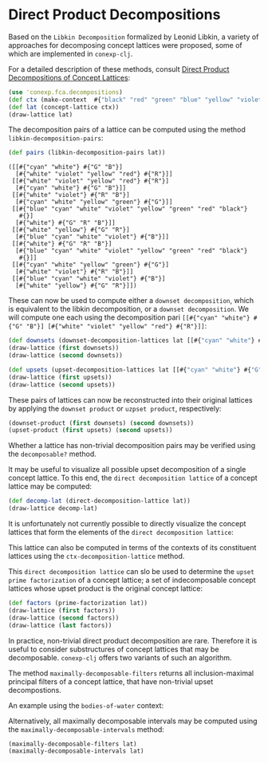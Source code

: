 #+property: header-args :wrap src text
#+property: header-args:text :eval never

* Direct Product Decompositions

Based on the ~Libkin Decomposition~ formalized by Leonid Libkin, a variety of approaches for decomposing concept lattices were proposed, some of which are implemented in ~conexp-clj~.

For a detailed description of these methods, consult [[https://doi.org/10.17170/kobra-2025021510916][Direct Product Decompositions of Concept Lattices]]:

#+begin_src clojure
(use 'conexp.fca.decompositions)
(def ctx (make-context  #{"black" "red" "green" "blue" "yellow" "violet" "cyan" "white"}#{"R" "G" "B"} #{["red" "R"] ["green" "G"] ["blue" "B"] ["yellow" "R"] ["yellow" "G"] ["violet" "R"] ["violet" "B"] ["cyan" "G"] ["cyan" "B"] ["white" "R"] ["white" "G"] ["white" "B"]}))
(def lat (concept-lattice ctx))
(draw-lattice lat)
#+end_src


[[./images/rgb-lattice.png]]


The decomposition pairs of a lattice can be computed using the method ~libkin-decomposition-pairs~:

#+begin_src clojure :exports both
(def pairs (libkin-decomposition-pairs lat))
#+end_src

#+RESULTS:
#+begin_src text
([[#{"cyan" "white"} #{"G" "B"}]
  [#{"white" "violet" "yellow" "red"} #{"R"}]]
 [[#{"white" "violet" "yellow" "red"} #{"R"}]
  [#{"cyan" "white"} #{"G" "B"}]]
 [[#{"white" "violet"} #{"R" "B"}]
  [#{"cyan" "white" "yellow" "green"} #{"G"}]]
 [[#{"blue" "cyan" "white" "violet" "yellow" "green" "red" "black"}
   #{}]
  [#{"white"} #{"G" "R" "B"}]]
 [[#{"white" "yellow"} #{"G" "R"}]
  [#{"blue" "cyan" "white" "violet"} #{"B"}]]
 [[#{"white"} #{"G" "R" "B"}]
  [#{"blue" "cyan" "white" "violet" "yellow" "green" "red" "black"}
   #{}]]
 [[#{"cyan" "white" "yellow" "green"} #{"G"}]
  [#{"white" "violet"} #{"R" "B"}]]
 [[#{"blue" "cyan" "white" "violet"} #{"B"}]
  [#{"white" "yellow"} #{"G" "R"}]])
#+end_src

These can now be used to compute either a ~downset decomposition~, which is equivalent to the libkin decomposition, or a ~downset decomposition~.
We will compute one each using the decomposition pari ~[[#{"cyan" "white"} #{"G" "B"}] [#{"white" "violet" "yellow" "red"} #{"R"}]]~:

#+begin_src clojure :exports both
(def downsets (downset-decomposition-lattices lat [[#{"cyan" "white"} #{"G" "B"}] [#{"white" "violet" "yellow" "red"} #{"R"}]]))
(draw-lattice (first downsets))
(draw-lattice (second downsets))
#+end_src

[[./images/downset-lattices.png]]


#+begin_src clojure :exports both
(def upsets (upset-decomposition-lattices lat [[#{"cyan" "white"} #{"G" "B"}] [#{"white" "violet" "yellow" "red"} #{"R"}]]))
(draw-lattice (first upsets))
(draw-lattice (second upsets))
#+end_src

[[./images/upset-lattices.png]]

These pairs of lattices can now be reconstructed into their original lattices by applying the ~downset product~ or ~uzpset product~, respectively:

#+begin_src clojure :exports both
(downset-product (first downsets) (second downsets))
(upset-product (first upsets) (second upsets))
#+end_src

Whether a lattice has non-trivial decomposition pairs may be verified using the ~decomposable?~ method.


It may be useful to visualize all possible upset decomposition of a single concept lattice.
To this end, the ~direct decomposition lattice~ of a concept lattice may be computed:

[[./images/decomp-lattice.png]]

#+begin_src clojure :exports both
(def decomp-lat (direct-decomposition-lattice lat))
(draw-lattice decomp-lat)
#+end_src

It is unfortunately not currently possible to directly visualize the concept lattices that form the elements of the ~direct decomposition lattice~:

[[./images/decomp-lattice-drawing.png]]

This lattice can also be computed in terms of the contexts of its constituent lattices using the ~ctx-decomposition-lattice~ method.

This ~direct decomposition lattice~ can slo be used to determine the ~upset prime factorization~ of a concept lattice; a set of indecomposable concept lattices whose upset product is the original concept lattice:

#+begin_src clojure :exports both
(def factors (prime-factorization lat))
(draw-lattice (first factors))
(draw-lattice (second factors))
(draw-lattice (last factors))
#+end_src

[[./images/prime-factors.png]]


In practice, non-trivial direct product decomposition are rare. Therefore it is useful to consider substructures of concept lattices that may be decomposable.
~conexp-clj~ offers two variants of such an algorithm.

The method ~maximally-decomposable-filters~ returns all inclusion-maximal principal filters of a concept lattice, that have non-trivial upset decompostions.

An example using the ~bodies-of-water~ context:

[[./images/max-decomp-filters.png]]

Alternatively, all maximally decomposable intervals may be computed using the ~maximally-decomposable-intervals~ method:

[[./images/max-decomp-intervals.png]]

#+begin_src clojure :exports both
(maximally-decomposable-filters lat)
(maximally-decomposable-intervals lat)
#+end_src
